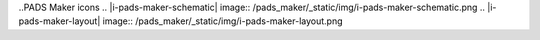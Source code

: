 .. Icons and logos.


.. Logos
.. |l-pads-maker| image:: /common/_static/img/l-padsmaker.png
.. |l-pads| image:: /pads_std_plus/_static/img/l-pads.png


..PADS Maker icons
.. |i-pads-maker-schematic| image:: /pads_maker/_static/img/i-pads-maker-schematic.png
.. |i-pads-maker-layout| image:: /pads_maker/_static/img/i-pads-maker-layout.png

.. only:: pads_maker

    .. |i-pads-layout| image:: /pads_maker/_static/img/i-pads-maker-layout.png


.. only:: pads_std_plus

    .. |i-pads-layout| image:: /pads_std_plus/_static/img/i-pads-layout.png


.. Common icons
.. |i-pads-dxdesigner| image:: /pads_std_plus/_static/img/i-pads-dxdesigner.png
.. |i-pads-router| image:: /pads_std_plus/_static/img/i-pads-router.png
.. |i-constraint-manager| image:: /pads_std_plus/_static/img/i-constraint-manager.png
.. |i-pads-library-tools| image:: /pads_std_plus/_static/img/i-pads-library-tools.png

.. Schematics icons

.. |is-array| image:: /common/_static/img/is-array.png
.. |is-block-extract| image:: /common/_static/img/is-block-extract.png
.. |is-block| image:: /common/_static/img/is-block.png
.. |is-bus| image:: /common/_static/img/is-bus.png
.. |is-filter| image:: /common/_static/img/is-filter.png
.. |is-flip| image:: /common/_static/img/is-flip.png
.. |is-handle| image:: /common/_static/img/is-handle.png
.. |is-mirror| image:: /common/_static/img/is-mirror.png
.. |is-multinet| image:: /common/_static/img/is-multinet.png
.. |is-net| image:: /common/_static/img/is-net.png
.. |is-specialcomponents| image:: /common/_static/img/is-special-components.png


.. PCB icons

.. |il-copper-pour| image:: /common/_static/img/il-copper-pour.png
.. |il-copper-pour-cutout| image:: /common/_static/img/il-copper-pour-cutout.png
.. |il-drafting| image:: /common/_static/img/il-drafting.png
.. |il-keepout| image:: /common/_static/img/il-keepout.png
.. |il-outline| image:: /common/_static/img/il-outline.png
.. |il-plane-shape| image:: /common/_static/img/il-plane-shape.png
.. |il-plane-shape-cutout| image:: /common/_static/img/il-plane-shape-cutout.png
.. |il-solid-copper| image:: /common/_static/img/il-solid-copper.png
.. |il-solid-copper-cutout| image:: /common/_static/img/il-solid-copper-cutout.png
.. |il-decal-wizard| image:: /common/_static/img/il-decal-wizard.png

